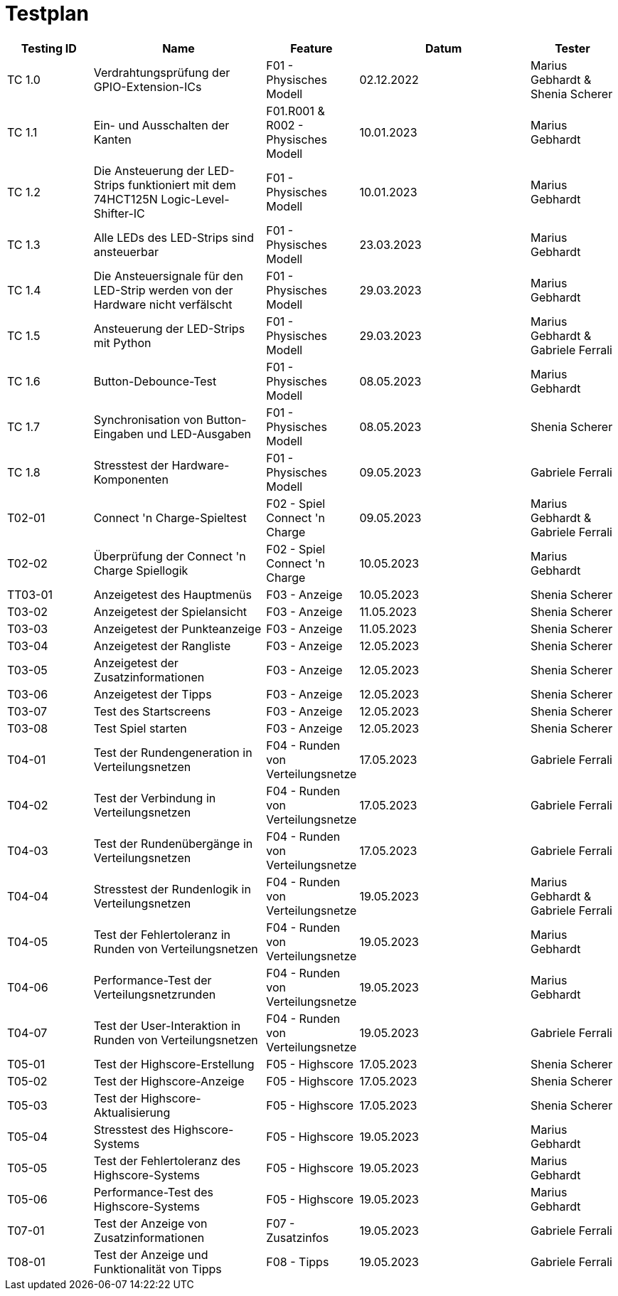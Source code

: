 = Testplan

// https://de.parasoft.com/blog/how-to-write-test-cases-for-software-examples-tutorial/
// Beschreiben Sie hier, wann Sie was testen wollen.
[cols="1,2,1,2,1" options="header"]
|===
|Testing ID |Name |Feature |Datum |Tester

|TC 1.0
|Verdrahtungsprüfung der GPIO-Extension-ICs
|F01 - Physisches Modell
|02.12.2022
|Marius Gebhardt & Shenia Scherer

|TC 1.1
|Ein- und Ausschalten der Kanten
|F01.R001 & R002 - Physisches Modell
|10.01.2023
|Marius Gebhardt

|TC 1.2
|Die Ansteuerung der LED-Strips funktioniert mit dem 74HCT125N Logic-Level-Shifter-IC
|F01 - Physisches Modell
|10.01.2023
|Marius Gebhardt

|TC 1.3
|Alle LEDs des LED-Strips sind ansteuerbar
|F01 - Physisches Modell
|23.03.2023
|Marius Gebhardt

|TC 1.4
|Die Ansteuersignale für den LED-Strip werden von der Hardware nicht verfälscht
|F01 - Physisches Modell
|29.03.2023
|Marius Gebhardt

|TC 1.5
|Ansteuerung der LED-Strips mit Python
|F01 - Physisches Modell
|29.03.2023
|Marius Gebhardt & Gabriele Ferrali

|TC 1.6
|Button-Debounce-Test
|F01 - Physisches Modell
|08.05.2023
|Marius Gebhardt

|TC 1.7
|Synchronisation von Button-Eingaben und LED-Ausgaben
|F01 - Physisches Modell
|08.05.2023
|Shenia Scherer

|TC 1.8
|Stresstest der Hardware-Komponenten
|F01 - Physisches Modell
|09.05.2023
|Gabriele Ferrali

|T02-01
|Connect 'n Charge-Spieltest
|F02 - Spiel Connect 'n Charge
|09.05.2023
|Marius Gebhardt & Gabriele Ferrali

|T02-02
|Überprüfung der Connect 'n Charge Spiellogik
|F02 - Spiel Connect 'n Charge
|10.05.2023
|Marius Gebhardt

|TT03-01
|Anzeigetest des Hauptmenüs
|F03 - Anzeige
|10.05.2023
|Shenia Scherer

|T03-02
|Anzeigetest der Spielansicht
|F03 - Anzeige
|11.05.2023
|Shenia Scherer

|T03-03
|Anzeigetest der Punkteanzeige
|F03 - Anzeige
|11.05.2023
|Shenia Scherer

|T03-04
|Anzeigetest der Rangliste
|F03 - Anzeige
|12.05.2023
|Shenia Scherer

|T03-05
|Anzeigetest der Zusatzinformationen
|F03 - Anzeige
|12.05.2023
|Shenia Scherer

|T03-06
|Anzeigetest der Tipps
|F03 - Anzeige
|12.05.2023
|Shenia Scherer

|T03-07
|Test des Startscreens
|F03 - Anzeige
|12.05.2023
|Shenia Scherer

|T03-08
|Test Spiel starten
|F03 - Anzeige
|12.05.2023
|Shenia Scherer

|T04-01
|Test der Rundengeneration in Verteilungsnetzen
|F04 - Runden von Verteilungsnetze
|17.05.2023
|Gabriele Ferrali

|T04-02
|Test der Verbindung in Verteilungsnetzen
|F04 - Runden von Verteilungsnetze
|17.05.2023
|Gabriele Ferrali

|T04-03
|Test der Rundenübergänge in Verteilungsnetzen
|F04 - Runden von Verteilungsnetze
|17.05.2023
|Gabriele Ferrali

|T04-04
|Stresstest der Rundenlogik in Verteilungsnetzen
|F04 - Runden von Verteilungsnetze
|19.05.2023
|Marius Gebhardt & Gabriele Ferrali

|T04-05
|Test der Fehlertoleranz in Runden von Verteilungsnetzen
|F04 - Runden von Verteilungsnetze
|19.05.2023
|Marius Gebhardt

|T04-06
|Performance-Test der Verteilungsnetzrunden
|F04 - Runden von Verteilungsnetze
|19.05.2023
|Marius Gebhardt

|T04-07
|Test der User-Interaktion in Runden von Verteilungsnetzen
|F04 - Runden von Verteilungsnetze
|19.05.2023
|Gabriele Ferrali

|T05-01
|Test der Highscore-Erstellung
|F05 - Highscore
|17.05.2023
|Shenia Scherer

|T05-02
|Test der Highscore-Anzeige
|F05 - Highscore
|17.05.2023
|Shenia Scherer

|T05-03
|Test der Highscore-Aktualisierung
|F05 - Highscore
|17.05.2023
|Shenia Scherer

|T05-04
|Stresstest des Highscore-Systems
|F05 - Highscore
|19.05.2023
|Marius Gebhardt

|T05-05
|Test der Fehlertoleranz des Highscore-Systems
|F05 - Highscore
|19.05.2023
|Marius Gebhardt

|T05-06
|Performance-Test des Highscore-Systems
|F05 - Highscore
|19.05.2023
|Marius Gebhardt

|T07-01
|Test der Anzeige von Zusatzinformationen
|F07 - Zusatzinfos
|19.05.2023
|Gabriele Ferrali

|T08-01
|Test der Anzeige und Funktionalität von Tipps
|F08 - Tipps
|19.05.2023
|Gabriele Ferrali

|===
